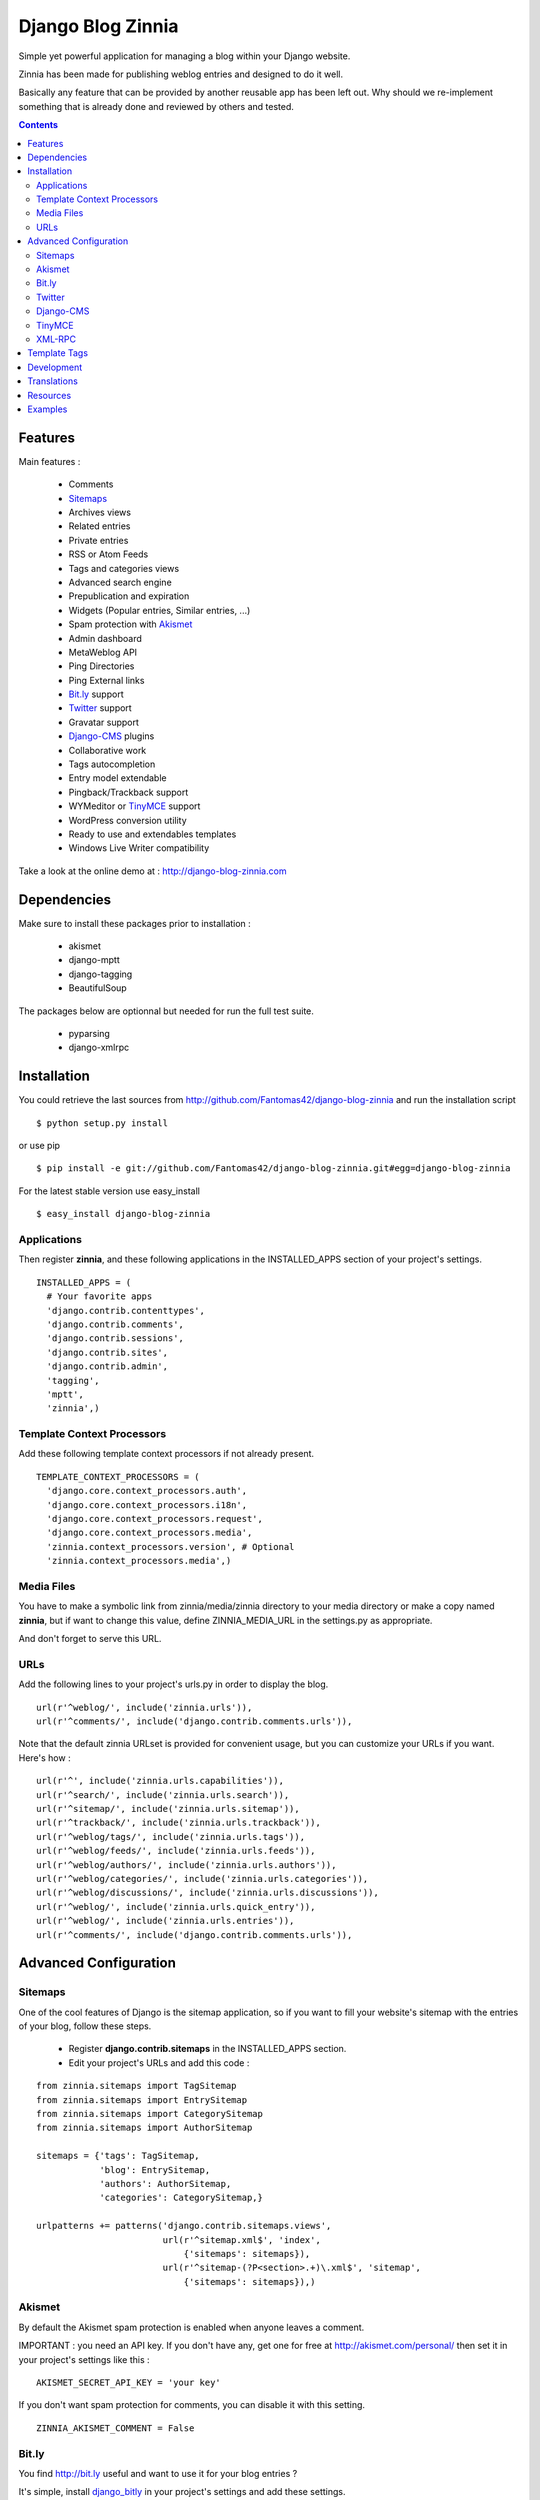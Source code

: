 ==================
Django Blog Zinnia
==================

Simple yet powerful application for managing a blog within your Django website.

Zinnia has been made for publishing weblog entries and designed to do it well.

Basically any feature that can be provided by another reusable app has been
left out.
Why should we re-implement something that is already done and reviewed by
others and tested.

.. contents::

Features
========

Main features :

  * Comments
  * Sitemaps_
  * Archives views
  * Related entries
  * Private entries
  * RSS or Atom Feeds
  * Tags and categories views
  * Advanced search engine
  * Prepublication and expiration
  * Widgets (Popular entries, Similar entries, ...)
  * Spam protection with Akismet_
  * Admin dashboard
  * MetaWeblog API
  * Ping Directories
  * Ping External links
  * Bit.ly_ support
  * Twitter_ support
  * Gravatar support
  * Django-CMS_ plugins
  * Collaborative work
  * Tags autocompletion
  * Entry model extendable
  * Pingback/Trackback support
  * WYMeditor or TinyMCE_ support
  * WordPress conversion utility
  * Ready to use and extendables templates
  * Windows Live Writer compatibility

Take a look at the online demo at : http://django-blog-zinnia.com

Dependencies
============

Make sure to install these packages prior to installation :

 * akismet
 * django-mptt
 * django-tagging
 * BeautifulSoup

The packages below are optionnal but needed for run the full test suite.

 * pyparsing
 * django-xmlrpc

Installation
============

You could retrieve the last sources from
http://github.com/Fantomas42/django-blog-zinnia and run the installation
script ::

  $ python setup.py install

or use pip ::

  $ pip install -e git://github.com/Fantomas42/django-blog-zinnia.git#egg=django-blog-zinnia

For the latest stable version use easy_install ::

  $ easy_install django-blog-zinnia

Applications
------------

Then register **zinnia**, and these following applications in the
INSTALLED_APPS section of your project's settings. ::

  INSTALLED_APPS = (
    # Your favorite apps
    'django.contrib.contenttypes',
    'django.contrib.comments',
    'django.contrib.sessions',
    'django.contrib.sites',
    'django.contrib.admin',
    'tagging',
    'mptt',
    'zinnia',)

Template Context Processors
---------------------------

Add these following template context processors if not already present. ::

  TEMPLATE_CONTEXT_PROCESSORS = (
    'django.core.context_processors.auth',
    'django.core.context_processors.i18n',
    'django.core.context_processors.request',
    'django.core.context_processors.media',
    'zinnia.context_processors.version', # Optional
    'zinnia.context_processors.media',)

Media Files
-----------

You have to make a symbolic link from zinnia/media/zinnia directory to your
media directory or make a copy named **zinnia**, but if want to change this
value, define ZINNIA_MEDIA_URL in the settings.py as appropriate.

And don't forget to serve this URL.

URLs
----

Add the following lines to your project's urls.py in order to display the
blog. ::

  url(r'^weblog/', include('zinnia.urls')),
  url(r'^comments/', include('django.contrib.comments.urls')),


Note that the default zinnia URLset is provided for convenient usage, but
you can customize your URLs if you want. Here's how : ::

  url(r'^', include('zinnia.urls.capabilities')),
  url(r'^search/', include('zinnia.urls.search')),
  url(r'^sitemap/', include('zinnia.urls.sitemap')),
  url(r'^trackback/', include('zinnia.urls.trackback')),
  url(r'^weblog/tags/', include('zinnia.urls.tags')),
  url(r'^weblog/feeds/', include('zinnia.urls.feeds')),
  url(r'^weblog/authors/', include('zinnia.urls.authors')),
  url(r'^weblog/categories/', include('zinnia.urls.categories')),
  url(r'^weblog/discussions/', include('zinnia.urls.discussions')),
  url(r'^weblog/', include('zinnia.urls.quick_entry')),
  url(r'^weblog/', include('zinnia.urls.entries')),
  url(r'^comments/', include('django.contrib.comments.urls')),

Advanced Configuration
======================

Sitemaps
--------

One of the cool features of Django is the sitemap application, so if you
want to fill your website's sitemap with the entries of your blog, follow
these steps.

  * Register **django.contrib.sitemaps** in the INSTALLED_APPS section.
  * Edit your project's URLs and add this code :

::

   from zinnia.sitemaps import TagSitemap
   from zinnia.sitemaps import EntrySitemap
   from zinnia.sitemaps import CategorySitemap
   from zinnia.sitemaps import AuthorSitemap

   sitemaps = {'tags': TagSitemap,
               'blog': EntrySitemap,
               'authors': AuthorSitemap,
               'categories': CategorySitemap,}

   urlpatterns += patterns('django.contrib.sitemaps.views',
   	                   url(r'^sitemap.xml$', 'index',
                               {'sitemaps': sitemaps}),
                           url(r'^sitemap-(?P<section>.+)\.xml$', 'sitemap',
                               {'sitemaps': sitemaps}),)

Akismet
-------

By default the Akismet spam protection is enabled when anyone leaves a
comment.

IMPORTANT : you need an API key. If you don't have any, get one for free at
http://akismet.com/personal/ then set it in your project's settings like
this : ::

  AKISMET_SECRET_API_KEY = 'your key'

If you don't want spam protection for comments, you can disable it with
this setting. ::

  ZINNIA_AKISMET_COMMENT = False

Bit.ly
------

You find http://bit.ly useful and want to use it for your blog entries ?

It's simple, install `django_bitly
<http://bitbucket.org/discovery/django-bitly/>`_ in your project's settings
and add these settings. ::

  BITLY_LOGIN = 'your bit.ly login'
  BITLY_API_KEY = 'your bit.ly api key'

Zinnia will do the rest.

Twitter
-------

When you post a new entry on your blog you might want to tweet it as well.

In order to do that, you first need to activate the Bit.ly support like
described above.

Then install `tweepy
<http://github.com/joshthecoder/tweepy>`_ and add these settings. ::

  TWITTER_CONSUMER_KEY = 'Your Consumer Key'
  TWITTER_CONSUMER_SECRET = 'Your Consumer Secret'
  TWITTER_ACCESS_KEY = 'Your Access Key'
  TWITTER_ACCESS_SECRET = 'Your Access Secret'

Note that the authentification for Twitter has changed since September 2010.
The actual authentification system is based on oAuth. That's why now you
need to set these 4 settings. If you don't know how to get these information,
follow this excellent tutorial at:

http://jmillerinc.com/2010/05/31/twitter-from-the-command-line-in-python-using-oauth/

Now in the admin, you can post an update containing your
entry's title and the shortened url of your entry.

Django-CMS
----------

If you use `Django-cms 2.0
<http://www.django-cms.org/>`_, Zinnia can be integrated into your pages,
thanks to the plugin system.

Simply register **zinnia.plugins** in the INSTALLED_APPS section of your
project's settings.

It will provides custom plugins for adding entries into your pages, an
App-Hook and Menus for easy integration.

If you want to use the plugin system of django-cms in your entries, an
extended EntryModel with a **PlaceholderField** is provided.

Add this line in your project's settings. ::

  ZINNIA_ENTRY_BASE_MODEL = 'zinnia.plugins.placeholder.EntryPlaceholder'

TinyMCE
-------

If you want to replace WYMEditor by TinyMCE install `django-tinymce
<http://code.google.com/p/django-tinymce/>`_ and follow the
`installation instructions
<http://django-tinymce.googlecode.com/svn/trunk/docs/.build/html/index.html>`_.

TinyMCE can be customized by overriding the
*admin/zinnia/entry/tinymce_textareas.js* template.

XML-RPC
-------

Zinnia provides few webservices via XML-RPC, but before using it,
you need to install `django-xmlrpc
<http://pypi.python.org/pypi/django-xmlrpc/>`_.

Then register **django_xmlrpc** in your INSTALLED_APPS section of your
project's settings.

Now add these lines in your project's settings. ::

  from zinnia.xmlrpc import ZINNIA_XMLRPC_METHODS
  XMLRPC_METHODS = ZINNIA_XMLRPC_METHODS

*ZINNIA_XMLRPC_METHODS* is a simple list of tuples containing all the
webservices embedded in Zinnia.

If you only want to use the Pingback service import
*ZINNIA_XMLRPC_PINGBACK*, or if you want you just want to enable the
`MetaWeblog API
<http://www.xmlrpc.com/metaWeblogApi>`_ import *ZINNIA_XMLRPC_METAWEBLOG*.

You can also use your own mixins.

Finally we need to register the url of the XML-RPC server.
Insert something like this in your project's urls.py: ::

  url(r'^xmlrpc/$', 'django_xmlrpc.views.handle_xmlrpc'),

**Note** : For the Pingback service check if your site is enabled for
pingback detection.
More information at http://hixie.ch/specs/pingback/pingback-1.0#TOC2

Template Tags
=============

Zinnia provides several template tags based on *inclusion_tag* system to
create some **widgets** in your website's templates.

* get_recent_entries(number=5, template="zinnia/tags/recent_entries.html")

Display the latest entries.

* get_random_entries(number=5, template="zinnia/tags/random_entries.html")

Display random entries.

* get_popular_entries(number=5, template="zinnia/tags/popular_entries.html")

Display popular entries.

* get_similar_entries(number=5, template="zinnia/tags/similar_entries.html")

Display entries similar to an existing entry.

* get_calendar_entries(year=auto, month=auto, template="zinnia/tags/calendar.html")

Display an HTML calendar with date of publications.

* get_archives_entries(template="zinnia/tags/archives_entries.html")

Display the archives by month.

* get_archives_entries_tree(template="zinnia/tags/archives_entries_tree.html")

Display all the archives as a tree.

* get_categories(template="zinnia/tags/categories.html")

Display all the categories available.

* get_authors(template="zinnia/tags/authors.html")

Display all the published authors.

* get_recent_comments(number=5, template="zinnia/tags/recent_comments.html")

Display the latest comments.

* get_recent_linkbacks(number=5, template="zinnia/tags/recent_linkbacks.html")

Display the latest linkbacks.

* zinnia_breadcrumbs(separator="/", root_name="Blog", template="zinnia/tags/breadcrumbs.html")

Display the breadcrumbs for the pages handled by Zinnia.

* get_gravatar(email, size=80, rating='g', default=None)

Display the Gravatar image associated to an email, useful for comments.

Development
===========

A `Buildout
<http://pypi.python.org/pypi/zc.buildout>`_ script is provided to properly
initialize the project for anybody who wants to contribute to the project.

First of all, please use `VirtualEnv
<http://pypi.python.org/pypi/virtualenv>`_ to protect your system.

Follow these steps to start the development : ::

  $ git clone git://github.com/Fantomas42/django-blog-zinnia.git
  $ virtualenv --no-site-packages django-blog-zinnia
  $ cd django-blog-zinnia
  $ source ./bin/activate
  $ python bootstrap.py
  $ ./bin/buildout

The buildout script will resolve all the dependencies needed to develop the
application.

Once these operations are done, you are ready to develop the zinnia project.

Run this command to launch the tests. ::

  $ ./bin/test

To view the code coverage run this command. ::

  $ ./bin/cover

Execute these commands to check the code conventions. ::

  $ ./bin/pyflakes zinnia
  $ ./bin/pep8 --count -r --exclude=tests.py,migrations zinnia

To launch the demo site, execute these commands. ::

  $ ./bin/demo syncdb
  $ ./bin/demo loaddata helloworld
  $ ./bin/demo runserver

And for building the HTML documentation run this. ::

  $ ./bin/docs

Pretty easy no ?

Translations
============

If you want to contribute by updating a translation or adding a translation
in your language, it's simple: create a account on Transifex.net and you
can edit the translations at this URL :

http://www.transifex.net/projects/p/django-blog-zinnia/c/master/

Resources
=========

  * Online `documentation of Zinnia
    <http://django-blog-zinnia.com/documentation/>`_.
  * Online `API of Zinnia module
    <http://django-blog-zinnia.com/docs/api/>`_.
  * Discussions and help at `Google Group
    <http://groups.google.com/group/django-blog-zinnia/>`_.
  * For reporting a bug or submitting a suggestion use `Github Issues
    <http://github.com/Fantomas42/django-blog-zinnia/issues/>`_.

Examples
========

  * `Demo site of Zinnia
    <http://django-blog-zinnia.com/blog/>`_.
  * `Fantomas' side
    <http://fantomas.willbreak.it/blog/>`_.
  * `Professional Web Studio
    <http://www.professionalwebstudio.com/en/weblog/>`_.
  * `mixedCase
    <http://www.mixedcase.nl/articles/>`_.
  * `Fantomas' mobile side
    <http://m.fantomas.willbreak.it/blog/>`_.


If you are a proud user of Zinnia, send me the URL of your website and I
will add it to the list.
